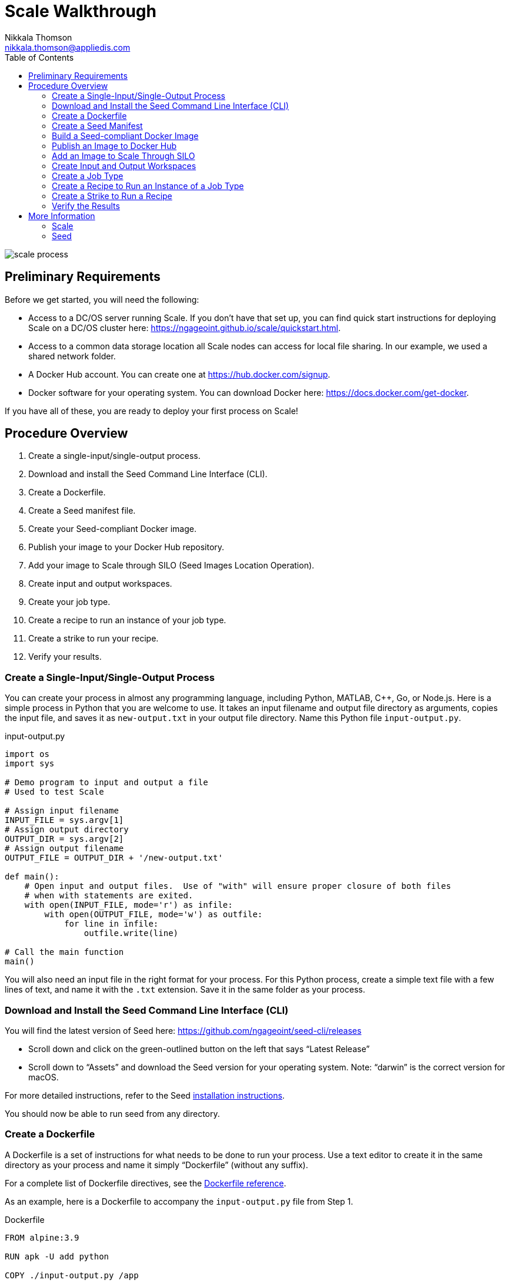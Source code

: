 = Scale Walkthrough
Nikkala Thomson <nikkala.thomson@appliedis.com>
:toc: left
:toclevels: 5
:imagesdir: images/
:docker-download-url: https://docs.docker.com/get-docker
:docker-hub-signup-url: https://hub.docker.com/signup
:docker-reference-url: https://docs.docker.com/engine/reference/builder 
:scale-github-url: https://github.com/ngageoint/scale
:scale-gh-pages-url: https://ngageoint.github.io/scale
:seed-url: https://github.com/ngageoint/seed
:seed-cli-url: https://github.com/ngageoint/seed-cli
:seed-install-url: https://ngageoint.github.io/seed-cli/#_seed_cli_installation
:seed-releases-url: https://github.com/ngageoint/seed-cli/releases
:seed-silo-url: https://github.com/ngageoint/seed-silo
:seed-spec-url: https://ngageoint.github.io/seed/seed
:seed-user-guide-url: https://ngageoint.github.io/seed-cli

image::scale-process.png[]

== Preliminary Requirements

Before we get started, you will need the following:

* Access to a DC/OS server running Scale. If you don’t have that set up, you can find quick start instructions for deploying Scale on a DC/OS cluster here: {scale-gh-pages-url}/quickstart.html.
* Access to a common data storage location all Scale nodes can access for local file sharing. In our example, we used a shared network folder.
* A Docker Hub account. You can create one at {docker-hub-signup-url}.
* Docker software for your operating system. You can download Docker here: {docker-download-url}.

If you have all of these, you are ready to deploy your first process on Scale!

== Procedure Overview

. Create a single-input/single-output process.
. Download and install the Seed Command Line Interface (CLI).
. Create a Dockerfile.
. Create a Seed manifest file.
. Create your Seed-compliant Docker image.
. Publish your image to your Docker Hub repository.
. Add your image to Scale through SILO (Seed Images Location Operation).
. Create input and output workspaces.
. Create your job type.
. Create a recipe to run an instance of your job type.
. Create a strike to run your recipe.
. Verify your results.

=== Create a Single-Input/Single-Output Process

You can create your process in almost any programming language, including Python, MATLAB, C++, Go, or Node.js. 
Here is a simple process in Python that you are welcome to use. 
It takes an input filename and output file directory as arguments, copies the input file, and saves it as `new-output.txt` in your output file directory. 
Name this Python file `input-output.py`.

.input-output.py
[source,python]
----
import os
import sys

# Demo program to input and output a file
# Used to test Scale

# Assign input filename
INPUT_FILE = sys.argv[1]
# Assign output directory 
OUTPUT_DIR = sys.argv[2]
# Assign output filename 
OUTPUT_FILE = OUTPUT_DIR + '/new-output.txt'

def main():
    # Open input and output files.  Use of "with" will ensure proper closure of both files
    # when with statements are exited.
    with open(INPUT_FILE, mode='r') as infile:
        with open(OUTPUT_FILE, mode='w') as outfile:
            for line in infile:
                outfile.write(line)

# Call the main function
main()
----

You will also need an input file in the right format for your process. 
For this Python process, create a simple text file with a few lines of text, and name it with the `.txt` extension. 
Save it in the same folder as your process.

=== Download and Install the Seed Command Line Interface (CLI)

You will find the latest version of Seed here: {seed-releases-url}

* Scroll down and click on the green-outlined button on the left that says “Latest Release”
* Scroll down to “Assets” and download the Seed version for your operating system. Note: “darwin” is the correct version for macOS.

For more detailed instructions, refer to the Seed {seed-install-url}[installation instructions].

You should now be able to run seed from any directory.

=== Create a Dockerfile

A Dockerfile is a set of instructions for what needs to be done to run your process. 
Use a text editor to create it in the same directory as your process and name it simply “Dockerfile” (without any suffix).

For a complete list of Dockerfile directives, see the {docker-reference-url}[Dockerfile reference].

As an example, here is a Dockerfile to accompany the `input-output.py` file from Step 1.

.Dockerfile
[source]
----
FROM alpine:3.9

RUN apk -U add python

COPY ./input-output.py /app

WORKDIR /app

ENTRYPOINT ["python", "input-output.py"]
----

The Dockerfile defined in this example takes the following steps:

* Start `FROM` the pre-existing `alpine:3.9` Linux image. This is an official image, validated by Docker.
* `RUN` the command `apk -U add python` inside your image filesystem, which will install Python.
* `COPY` the file input-output.py to your work directory.
* Use `WORKDIR` to create the `/app` directory and specify that all subsequent actions should be taken from within `/app` _in your image filesystem_ (never the host’s filesystem).
* Use `ENTRYPOINT` to describe how to run the container. In this case, it will run `python input-output.py`. The arguments will be specified at runtime.

=== Create a Seed Manifest

* Go back to your terminal window. 
* Navigate to the directory containing your process.
* Create a generic seed manifest file named “seed.manifest.json” by running: `seed init`
* Edit the seed manifest file to customize it to your algorithm. 

[TIP]
====
See the Seed {seed-spec-url}[specification] for detailed information on each property.
====

Here is an example of the seed manifest file for our input-output.py file:

.seed.manifest.json
[source,json]
----
{
  "seedVersion": "1.0.0",
  "job": {
    "name": "io-demo",
    "jobVersion": "1.0.0",
    "packageVersion": "1.0.0",
    "title": "Input/Output Demonstration",
    "description": "Reads in a text file, changes the filename, and saves an identical copy to the destination directory.",
    "tags": [
      "input",
      "output"
    ],
    "maintainer": {
      "name": "Nikkala Thomson",
      "organization": "AIS",
      "email": "nikkala.thomson@appliedis.com"
    },
    "timeout": 3600,
    "interface": {
      "command": "${INPUT_FILE} ${OUTPUT_DIR}",
      "inputs": {
        "files": [
          {
            "name": "INPUT_FILE",
            "required": true,
            "mediaTypes": []
          }
        ]
      },
      "outputs": {
        "files": [
          {
            "name": "OUTPUT_FILE",
            "mediaType": "text/plain",
            "pattern": "*.*"
          }
        ]
      }
    },
    "resources": {
      "scalar": [
        {
          "name": "cpus",
          "value": 1
        },
        {
          "name": "mem",
          "value": 256
        },
        {
          "name": "disk",
          "value": 256
        }
      ]
    }
  }
}
----

=== Build a Seed-compliant Docker Image

A Docker image is a read-only file consisting of multiple layers that contains the complete instructions for creating a Docker container. 
The Dockerfile, seed.manifest.json, the process file, and any other necessary supporting files will be used by the Seed CLI to build your seed-compliant Docker image, which will contain all of the information needed by Scale to run your process.

With Docker running, build your Docker image by running `seed build` in the terminal window in the same directory as your process file.

If all goes well, output similar to the following will be displayed:

```
INFO: Successfully built image. This image can be published with the following command:
seed publish -in io-demo-1.0.0-seed:1.0.0 -r my.registry.address
This image can be run with the following command:
seed run -rm -in io-demo-1.0.0-seed:1.0.0 -i INPUT_FILE=<file> -o <outdir>
```

Make a note of your image name, which in this example is “io-demo-1.0.0-seed:1.0.0”.

Test your image by running the following command:

```sh
seed run -rm -in <your-image-name> -i INPUT_FILE=<your-input-file> -o <your-output-directory>
```

[NOTE]
====
Do not use `.`` (current directory) as your output directory, and do not put quotes around any of the parameters.
====

This should create a new directory and place your output file there.

=== Publish an Image to Docker Hub

The Docker Hub is a service provided by Docker for finding and sharing container images. 
You will need to publish your image to the Docker Hub before you can access it in Scale.

Login to Docker by running `docker login`.

Publish your image to Docker with the following command:

```sh
seed publish -in <your-image-name> -r docker.io -O <your-docker-username>
```

=== Add an Image to Scale Through SILO

SILO (Seed Images Location Operation) provides a link between Docker Hub and Scale, locating Seed-compliant images Scale can use. 
You can learn more about SILO here: {seed-silo-url}.

The first and only the first time you use SILO, you will need to add your Docker Hub registry to its list of registries to search for Seed-compliant images.

Connect to the server where SILO is running; e.g. `ssh user@hostname-or-ip`.
Obtain an authorization token by entering the following at the command line:

```sh
curl -H "Content-Type: application/json" -d '\{"username":"<your-server-username>", "password": "<your-server-password>"}' "<your-silo-address>/login" -v
```

Copy the authorization token provided by the above command and use it to add your Docker Hub registry to SILO:

```sh
curl -H "Authorization: Token <your-auth-token>" -H "Content-Type: application/json" -d '\{"name":"<your-docker-username>", "url":"https://hub.docker.com", "org":"", "username":"<your-docker-username>", "password": ""}' <your-silo-address>/registries/add
```

SILO will automatically scan all registries periodically, but you if you don’t want to wait for that, you can trigger a scan manually:

```sh
curl -H "Authorization: Token <your-auth-token>" -H "Content-Type: application/json" <your-silo-address>/registries/scan
```

This may give a timeout error message: `Gateway Time-out – The server didn’t respond in time`. 
Ignore this message, the scan should still complete.

To check that your new image is available in Scale, go to Scale, which can typically be accessed in your browser at scale.<your-server-name>. Navigate to “Configuration -> Job Types” and click on the “+” to create a new Job Type. 
In the “Search Jobs” field at the top, enter part of your username or image name to locate your image. 

[NOTE]
====
You cannot search by the title of your process, just the username or image name.
====

image::create-job-type-search.png[]


=== Create Input and Output Workspaces

Before you can add your process as a new job type in Scale, you need to create your input and output workspaces. 
A workspace is an external host folder or S3 bucket that can be connected to Scale. 
A workspace may be the source location of your incoming data or the destination location for products created by your recipes, but never both. 
Input and output must each have their own workspace.

. Go to the root directory in your common data storage location and create a new folder with two subfolders. One of the subfolders will be for your input and one of the subfolders will be for output; name them accordingly.
. Copy the input file you created in Step 1 into the input folder.
. Go back to Scale, navigate to “System -> Workspaces” and click on the “+” to create a new workspace. Enter a title for your input workspace, and a description if you like. Under “Type,” select “Host” and enter the path to your input folder in “Host Path” to the right.
image:create-input-workspace.png[]
. Click “Validate” and then “Save.”
. Repeat this process using your output folder to create an output workspace.

image::create-output-workspace.png[]

=== Create a Job Type

A job type represents a Seed image that has been imported into Scale. To create your job type:

. Navigate to “Configuration -> Job Types” then click on the “+” to create a new job type.
. Enter the first few letters of your Docker username or image name in the “Search Jobs” field, until you locate your job. Click on that job and click “Import” in the lower right.
. Click on the “2” (Configuration) at the left. In the “Default” box, select the output workspace you created in step 7. In the “Priority” text box, enter “201” (a normal priority). Do not select anything for “OUTPUT_FILE.”
image:job-type-configuration.png[]
. Click on the “3” (General Information) and pick an appropriate-looking icon for your job. The name of the icon doesn’t matter.
image:job-type-general-info.png[]
. Click on the “4” (Validate and Create), click “Validate” and then “Save”. This will create your job type.

=== Create a Recipe to Run an Instance of a Job Type

A recipe is a collection of one or more job types that interact with each other in a workflow.

. Navigate to “Configuration -> Recipe Types” then click on the “+” to create a new recipe.
. Enter a title for your recipe, and a description if you like.
. Click on “File Inputs” in the middle right and enter a name (commonly “input_file”) to represent your input file, set “Required” to “True,” then click “+ Add File to Input” and close the window. 
image:recipe-file-inputs.png[]
. Under “Definition,” click on “Job Type Nodes” and select your newly created job type.
image:recipe-add-job-type.png[]
. Find the gray diagram near the bottom of the screen. Click on the gray job type node in the diagram that matches your job node. Look for “Inputs” in the middle. Click the “+” to add an Input Connection, then select the name you just created above.
image:recipe-add-input.png[]
. That’s it! Click “Validate” then “Save” to create your recipe.


=== Create a Strike to Run a Recipe

A strike is a long-running process that constantly looks for new files in a specific workspace. 
When it finds a new file in the workspace, it triggers recipe execution.

. Navigate to “System -> Strikes” then click on the “+” to create a new strike.
. Enter a title for your strike, and a description if you like.
. Select your newly created recipe under “Recipe Type,” and your input workspace under “Input Workspace.”
. Then go down to “Ingest File Rules” and enter “.*” to indicate that all file types are acceptable, then click “+ Add Rule to Configuration”
image:strike-add-rule.png[]
. Click “Validate” then “Save” to save your strike and automatically begin to run it.

=== Verify the Results

You are done! 
Navigate to “Processing -> Running Jobs” to view your strike, which will keep running until you terminate it. 
Since you added your input file to your input folder already, your process should have run one time, producing an output file. 
Go to your output workspace location to view your output file. 
It will be nested several folders deep.

image::output-file.png[]

== More Information

For further information about the Scale ecosystem, visit the following links.

=== Scale

* {scale-gh-pages-url}[Home]
* {scale-gh-pages-url}/docs/index.html[Documentation]
* {scale-github-url}[Source Code]

=== Seed

* {seed-user-guide-url}[User Guide]
* {seed-spec-url}[Specification]
* {seed-url}[Seed Source Code]
* {seed-cli-url}[Seed CLI Source Code]
* {seed-silo-url}[SILO Source Code]
